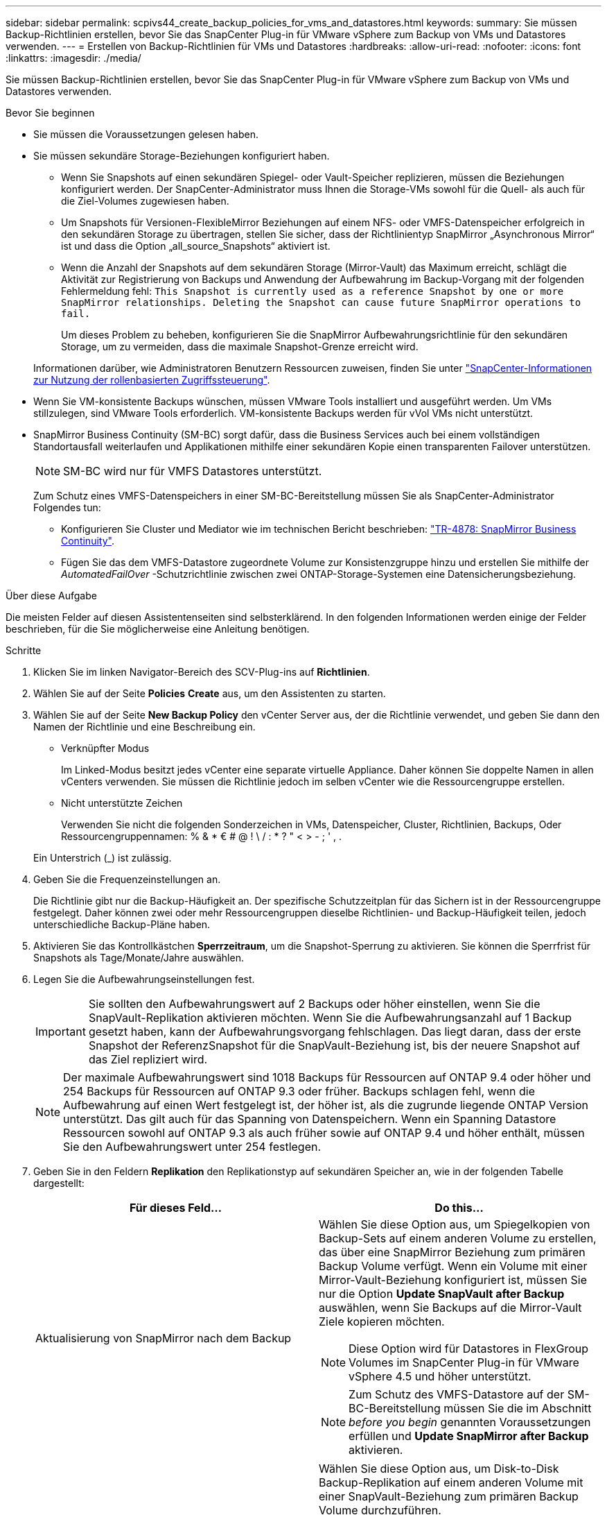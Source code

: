 ---
sidebar: sidebar 
permalink: scpivs44_create_backup_policies_for_vms_and_datastores.html 
keywords:  
summary: Sie müssen Backup-Richtlinien erstellen, bevor Sie das SnapCenter Plug-in für VMware vSphere zum Backup von VMs und Datastores verwenden. 
---
= Erstellen von Backup-Richtlinien für VMs und Datastores
:hardbreaks:
:allow-uri-read: 
:nofooter: 
:icons: font
:linkattrs: 
:imagesdir: ./media/


[role="lead"]
Sie müssen Backup-Richtlinien erstellen, bevor Sie das SnapCenter Plug-in für VMware vSphere zum Backup von VMs und Datastores verwenden.

.Bevor Sie beginnen
* Sie müssen die Voraussetzungen gelesen haben.
* Sie müssen sekundäre Storage-Beziehungen konfiguriert haben.
+
** Wenn Sie Snapshots auf einen sekundären Spiegel- oder Vault-Speicher replizieren, müssen die Beziehungen konfiguriert werden. Der SnapCenter-Administrator muss Ihnen die Storage-VMs sowohl für die Quell- als auch für die Ziel-Volumes zugewiesen haben.
** Um Snapshots für Versionen-FlexibleMirror Beziehungen auf einem NFS- oder VMFS-Datenspeicher erfolgreich in den sekundären Storage zu übertragen, stellen Sie sicher, dass der Richtlinientyp SnapMirror „Asynchronous Mirror“ ist und dass die Option „all_source_Snapshots“ aktiviert ist.
** Wenn die Anzahl der Snapshots auf dem sekundären Storage (Mirror-Vault) das Maximum erreicht, schlägt die Aktivität zur Registrierung von Backups und Anwendung der Aufbewahrung im Backup-Vorgang mit der folgenden Fehlermeldung fehl: `This Snapshot is currently used as a reference Snapshot by one or more SnapMirror relationships. Deleting the Snapshot can cause future SnapMirror operations to fail.`
+
Um dieses Problem zu beheben, konfigurieren Sie die SnapMirror Aufbewahrungsrichtlinie für den sekundären Storage, um zu vermeiden, dass die maximale Snapshot-Grenze erreicht wird.

+
Informationen darüber, wie Administratoren Benutzern Ressourcen zuweisen, finden Sie unter https://docs.netapp.com/us-en/snapcenter/concept/concept_types_of_role_based_access_control_in_snapcenter.html["SnapCenter-Informationen zur Nutzung der rollenbasierten Zugriffssteuerung"^].



* Wenn Sie VM-konsistente Backups wünschen, müssen VMware Tools installiert und ausgeführt werden. Um VMs stillzulegen, sind VMware Tools erforderlich. VM-konsistente Backups werden für vVol VMs nicht unterstützt.
* SnapMirror Business Continuity (SM-BC) sorgt dafür, dass die Business Services auch bei einem vollständigen Standortausfall weiterlaufen und Applikationen mithilfe einer sekundären Kopie einen transparenten Failover unterstützen.
+

NOTE: SM-BC wird nur für VMFS Datastores unterstützt.

+
Zum Schutz eines VMFS-Datenspeichers in einer SM-BC-Bereitstellung müssen Sie als SnapCenter-Administrator Folgendes tun:

+
** Konfigurieren Sie Cluster und Mediator wie im technischen Bericht beschrieben: https://www.netapp.com/pdf.html?item=/media/21888-tr-4878.pdf["TR-4878: SnapMirror Business Continuity"].
** Fügen Sie das dem VMFS-Datastore zugeordnete Volume zur Konsistenzgruppe hinzu und erstellen Sie mithilfe der _AutomatedFailOver_ -Schutzrichtlinie zwischen zwei ONTAP-Storage-Systemen eine Datensicherungsbeziehung.




.Über diese Aufgabe
Die meisten Felder auf diesen Assistentenseiten sind selbsterklärend. In den folgenden Informationen werden einige der Felder beschrieben, für die Sie möglicherweise eine Anleitung benötigen.

.Schritte
. Klicken Sie im linken Navigator-Bereich des SCV-Plug-ins auf *Richtlinien*.
. Wählen Sie auf der Seite *Policies* *Create* aus, um den Assistenten zu starten.
. Wählen Sie auf der Seite *New Backup Policy* den vCenter Server aus, der die Richtlinie verwendet, und geben Sie dann den Namen der Richtlinie und eine Beschreibung ein.
+
** Verknüpfter Modus
+
Im Linked-Modus besitzt jedes vCenter eine separate virtuelle Appliance. Daher können Sie doppelte Namen in allen vCenters verwenden. Sie müssen die Richtlinie jedoch im selben vCenter wie die Ressourcengruppe erstellen.

** Nicht unterstützte Zeichen
+
Verwenden Sie nicht die folgenden Sonderzeichen in VMs, Datenspeicher, Cluster, Richtlinien, Backups, Oder Ressourcengruppennamen: % & * € # @ ! \ / : * ? " < > - ; ' , .

+
Ein Unterstrich (_) ist zulässig.



. Geben Sie die Frequenzeinstellungen an.
+
Die Richtlinie gibt nur die Backup-Häufigkeit an. Der spezifische Schutzzeitplan für das Sichern ist in der Ressourcengruppe festgelegt. Daher können zwei oder mehr Ressourcengruppen dieselbe Richtlinien- und Backup-Häufigkeit teilen, jedoch unterschiedliche Backup-Pläne haben.

. Aktivieren Sie das Kontrollkästchen *Sperrzeitraum*, um die Snapshot-Sperrung zu aktivieren. Sie können die Sperrfrist für Snapshots als Tage/Monate/Jahre auswählen.
. Legen Sie die Aufbewahrungseinstellungen fest.
+

IMPORTANT: Sie sollten den Aufbewahrungswert auf 2 Backups oder höher einstellen, wenn Sie die SnapVault-Replikation aktivieren möchten. Wenn Sie die Aufbewahrungsanzahl auf 1 Backup gesetzt haben, kann der Aufbewahrungsvorgang fehlschlagen. Das liegt daran, dass der erste Snapshot der ReferenzSnapshot für die SnapVault-Beziehung ist, bis der neuere Snapshot auf das Ziel repliziert wird.

+

NOTE: Der maximale Aufbewahrungswert sind 1018 Backups für Ressourcen auf ONTAP 9.4 oder höher und 254 Backups für Ressourcen auf ONTAP 9.3 oder früher. Backups schlagen fehl, wenn die Aufbewahrung auf einen Wert festgelegt ist, der höher ist, als die zugrunde liegende ONTAP Version unterstützt. Das gilt auch für das Spanning von Datenspeichern. Wenn ein Spanning Datastore Ressourcen sowohl auf ONTAP 9.3 als auch früher sowie auf ONTAP 9.4 und höher enthält, müssen Sie den Aufbewahrungswert unter 254 festlegen.

. Geben Sie in den Feldern *Replikation* den Replikationstyp auf sekundären Speicher an, wie in der folgenden Tabelle dargestellt:
+
|===
| Für dieses Feld… | Do this… 


| Aktualisierung von SnapMirror nach dem Backup  a| 
Wählen Sie diese Option aus, um Spiegelkopien von Backup-Sets auf einem anderen Volume zu erstellen, das über eine SnapMirror Beziehung zum primären Backup Volume verfügt. Wenn ein Volume mit einer Mirror-Vault-Beziehung konfiguriert ist, müssen Sie nur die Option *Update SnapVault after Backup* auswählen, wenn Sie Backups auf die Mirror-Vault Ziele kopieren möchten.


NOTE: Diese Option wird für Datastores in FlexGroup Volumes im SnapCenter Plug-in für VMware vSphere 4.5 und höher unterstützt.


NOTE: Zum Schutz des VMFS-Datastore auf der SM-BC-Bereitstellung müssen Sie die im Abschnitt _before you begin_ genannten Voraussetzungen erfüllen und *Update SnapMirror after Backup* aktivieren.



| SnapVault nach Backup aktualisieren  a| 
Wählen Sie diese Option aus, um Disk-to-Disk Backup-Replikation auf einem anderen Volume mit einer SnapVault-Beziehung zum primären Backup Volume durchzuführen.


IMPORTANT: Wenn ein Volume mit einer Mirror-Vault-Beziehung konfiguriert ist, müssen Sie nur diese Option auswählen, wenn Sie Backups auf die Mirror-Vault Ziele kopieren möchten.


NOTE: Diese Option wird für Datastores in FlexGroup Volumes im SnapCenter Plug-in für VMware vSphere 4.5 und höher unterstützt.



| Snapshot-Etikett  a| 
Geben Sie eine optionale, benutzerdefinierte Beschriftung ein, die zu den mit dieser Richtlinie erstellten SnapVault und SnapMirror Snapshots hinzugefügt werden soll. Das Snapshot-Label hilft, mit dieser Richtlinie erstellte Snapshots von anderen Snapshots auf dem sekundären Storage-System zu unterscheiden.


NOTE: Für Snapshot-Etiketten sind maximal 31 Zeichen zulässig.

|===
. Optional: Wählen Sie in den Feldern *Erweitert* die gewünschten Felder aus. In der folgenden Tabelle sind die Details zum Advanced Field Portal aufgeführt.
+
|===
| Für dieses Feld… | Do this… 


| VM-Konsistenz  a| 
Aktivieren Sie dieses Kontrollkästchen, um die VMs stillzulegen und jedes Mal, wenn der Backup-Job ausgeführt wird, einen VMware-Snapshot zu erstellen.

Diese Option wird für VVols nicht unterstützt. Bei vVol VMs werden nur absturzkonsistente Backups durchgeführt.


IMPORTANT: Sie müssen VMware Tools auf der VM ausführen, um VM-konsistente Backups durchzuführen. Wenn VMware Tools nicht ausgeführt wird, wird stattdessen ein absturzkonsistentes Backup durchgeführt.


NOTE: Wenn Sie das Kontrollkästchen für die Konsistenz der VM aktivieren, können Backup-Vorgänge länger dauern und mehr Speicherplatz benötigen. In diesem Szenario werden die VMs zuerst stillgelegt, dann führt VMware einen VM-konsistenten Snapshot durch, dann führt SnapCenter seinen Backup-Vorgang durch und anschließend werden die VM-Vorgänge wieder aufgenommen. Der VM-Gastspeicher ist nicht in den Konsistenz-Snapshots der VMs enthalten.



| Einbeziehen von Datastores mit unabhängigen Festplatten | Aktivieren Sie dieses Kontrollkästchen, um alle Datenspeicher mit unabhängigen Festplatten, die temporäre Daten enthalten, in das Backup einzubeziehen. 


| Skripte  a| 
Geben Sie den vollständig qualifizierten Pfad des Prescript oder Postscript ein, das das SnapCenter VMware Plug-in vor oder nach dem Backup ausführen soll. Sie können beispielsweise ein Skript ausführen, um SNMP-Traps zu aktualisieren, Warnmeldungen zu automatisieren und Protokolle zu senden. Der Skriptpfad wird zum Zeitpunkt der Ausführung des Skripts validiert.


NOTE: Prescripts und Postscripts müssen auf der VM der virtuellen Appliance liegen. Um mehrere Skripte einzugeben, drücken Sie nach jedem Skriptpfad *Enter*, um jedes Skript in einer eigenen Zeile aufzulisten. Das Zeichen „;“ ist nicht zulässig.

|===
. Klicken Sie Auf *Hinzufügen.*
+
Sie können die Erstellung der Richtlinie überprüfen und die Richtlinienkonfiguration überprüfen, indem Sie die Richtlinie auf der Seite Richtlinien auswählen.



